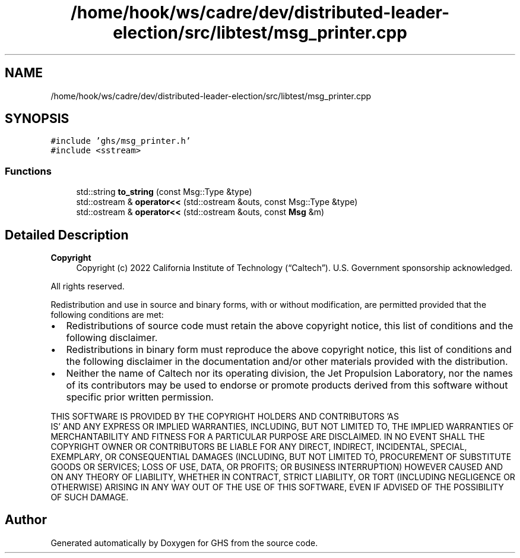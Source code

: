 .TH "/home/hook/ws/cadre/dev/distributed-leader-election/src/libtest/msg_printer.cpp" 3 "Mon Jun 6 2022" "GHS" \" -*- nroff -*-
.ad l
.nh
.SH NAME
/home/hook/ws/cadre/dev/distributed-leader-election/src/libtest/msg_printer.cpp
.SH SYNOPSIS
.br
.PP
\fC#include 'ghs/msg_printer\&.h'\fP
.br
\fC#include <sstream>\fP
.br

.SS "Functions"

.in +1c
.ti -1c
.RI "std::string \fBto_string\fP (const Msg::Type &type)"
.br
.ti -1c
.RI "std::ostream & \fBoperator<<\fP (std::ostream &outs, const Msg::Type &type)"
.br
.ti -1c
.RI "std::ostream & \fBoperator<<\fP (std::ostream &outs, const \fBMsg\fP &m)"
.br
.in -1c
.SH "Detailed Description"
.PP 

.PP
\fBCopyright\fP
.RS 4
Copyright (c) 2022 California Institute of Technology (“Caltech”)\&. U\&.S\&. Government sponsorship acknowledged\&.
.RE
.PP
All rights reserved\&.
.PP
Redistribution and use in source and binary forms, with or without modification, are permitted provided that the following conditions are met:
.PP
.IP "\(bu" 2
Redistributions of source code must retain the above copyright notice, this list of conditions and the following disclaimer\&.
.IP "\(bu" 2
Redistributions in binary form must reproduce the above copyright notice, this list of conditions and the following disclaimer in the documentation and/or other materials provided with the distribution\&.
.IP "\(bu" 2
Neither the name of Caltech nor its operating division, the Jet Propulsion Laboratory, nor the names of its contributors may be used to endorse or promote products derived from this software without specific prior written permission\&.
.PP
.PP
THIS SOFTWARE IS PROVIDED BY THE COPYRIGHT HOLDERS AND CONTRIBUTORS 'AS
  IS' AND ANY EXPRESS OR IMPLIED WARRANTIES, INCLUDING, BUT NOT LIMITED TO, THE IMPLIED WARRANTIES OF MERCHANTABILITY AND FITNESS FOR A PARTICULAR PURPOSE ARE DISCLAIMED\&. IN NO EVENT SHALL THE COPYRIGHT OWNER OR CONTRIBUTORS BE LIABLE FOR ANY DIRECT, INDIRECT, INCIDENTAL, SPECIAL, EXEMPLARY, OR CONSEQUENTIAL DAMAGES (INCLUDING, BUT NOT LIMITED TO, PROCUREMENT OF SUBSTITUTE GOODS OR SERVICES; LOSS OF USE, DATA, OR PROFITS; OR BUSINESS INTERRUPTION) HOWEVER CAUSED AND ON ANY THEORY OF LIABILITY, WHETHER IN CONTRACT, STRICT LIABILITY, OR TORT (INCLUDING NEGLIGENCE OR OTHERWISE) ARISING IN ANY WAY OUT OF THE USE OF THIS SOFTWARE, EVEN IF ADVISED OF THE POSSIBILITY OF SUCH DAMAGE\&. 
.SH "Author"
.PP 
Generated automatically by Doxygen for GHS from the source code\&.
